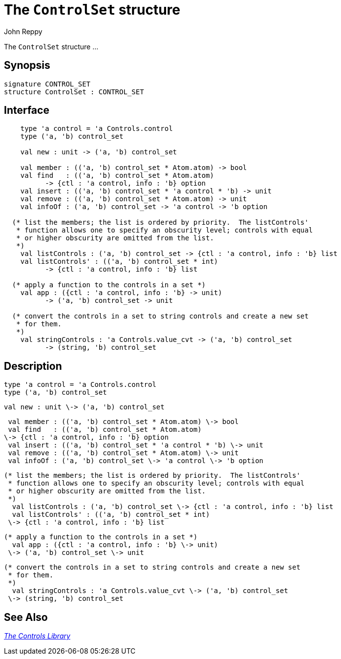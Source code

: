 = The `ControlSet` structure
:Author: John Reppy
:Date: {release-date}
:stem: latexmath
:source-highlighter: pygments
:VERSION: {smlnj-version}

The `ControlSet` structure ...

== Synopsis

[source,sml]
------------
signature CONTROL_SET
structure ControlSet : CONTROL_SET
------------

== Interface

[source,sml]
------------
    type 'a control = 'a Controls.control
    type ('a, 'b) control_set

    val new : unit -> ('a, 'b) control_set

    val member : (('a, 'b) control_set * Atom.atom) -> bool
    val find   : (('a, 'b) control_set * Atom.atom)
	  -> {ctl : 'a control, info : 'b} option
    val insert : (('a, 'b) control_set * 'a control * 'b) -> unit
    val remove : (('a, 'b) control_set * Atom.atom) -> unit
    val infoOf : ('a, 'b) control_set -> 'a control -> 'b option

  (* list the members; the list is ordered by priority.  The listControls'
   * function allows one to specify an obscurity level; controls with equal
   * or higher obscurity are omitted from the list.
   *)
    val listControls : ('a, 'b) control_set -> {ctl : 'a control, info : 'b} list
    val listControls' : (('a, 'b) control_set * int)
	  -> {ctl : 'a control, info : 'b} list

  (* apply a function to the controls in a set *)
    val app : ({ctl : 'a control, info : 'b} -> unit)
	  -> ('a, 'b) control_set -> unit

  (* convert the controls in a set to string controls and create a new set
   * for them.
   *)
    val stringControls : 'a Controls.value_cvt -> ('a, 'b) control_set
	  -> (string, 'b) control_set
------------

== Description

    type 'a control = 'a Controls.control
    type ('a, 'b) control_set

    val new : unit \-> ('a, 'b) control_set

    val member : (('a, 'b) control_set * Atom.atom) \-> bool
    val find   : (('a, 'b) control_set * Atom.atom)
	  \-> {ctl : 'a control, info : 'b} option
    val insert : (('a, 'b) control_set * 'a control * 'b) \-> unit
    val remove : (('a, 'b) control_set * Atom.atom) \-> unit
    val infoOf : ('a, 'b) control_set \-> 'a control \-> 'b option

  (* list the members; the list is ordered by priority.  The listControls'
   * function allows one to specify an obscurity level; controls with equal
   * or higher obscurity are omitted from the list.
   *)
    val listControls : ('a, 'b) control_set \-> {ctl : 'a control, info : 'b} list
    val listControls' : (('a, 'b) control_set * int)
	  \-> {ctl : 'a control, info : 'b} list

  (* apply a function to the controls in a set *)
    val app : ({ctl : 'a control, info : 'b} \-> unit)
	  \-> ('a, 'b) control_set \-> unit

  (* convert the controls in a set to string controls and create a new set
   * for them.
   *)
    val stringControls : 'a Controls.value_cvt \-> ('a, 'b) control_set
	  \-> (string, 'b) control_set

== See Also

link:controls-lib.html[__The Controls Library__]
